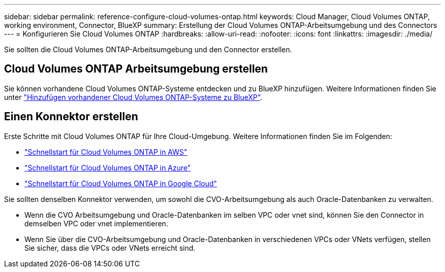 ---
sidebar: sidebar 
permalink: reference-configure-cloud-volumes-ontap.html 
keywords: Cloud Manager, Cloud Volumes ONTAP, working environment, Connector, BlueXP 
summary: Erstellung der Cloud Volumes ONTAP-Arbeitsumgebung und des Connectors 
---
= Konfigurieren Sie Cloud Volumes ONTAP
:hardbreaks:
:allow-uri-read: 
:nofooter: 
:icons: font
:linkattrs: 
:imagesdir: ./media/


[role="lead"]
Sie sollten die Cloud Volumes ONTAP-Arbeitsumgebung und den Connector erstellen.



== Cloud Volumes ONTAP Arbeitsumgebung erstellen

Sie können vorhandene Cloud Volumes ONTAP-Systeme entdecken und zu BlueXP hinzufügen. Weitere Informationen finden Sie unter link:https://docs.netapp.com/us-en/cloud-manager-cloud-volumes-ontap/task-adding-systems.html["Hinzufügen vorhandener Cloud Volumes ONTAP-Systeme zu BlueXP"].



== Einen Konnektor erstellen

Erste Schritte mit Cloud Volumes ONTAP für Ihre Cloud-Umgebung. Weitere Informationen finden Sie im Folgenden:

* link:https://docs.netapp.com/us-en/cloud-manager-cloud-volumes-ontap/task-getting-started-aws.html["Schnellstart für Cloud Volumes ONTAP in AWS"]
* link:https://docs.netapp.com/us-en/cloud-manager-cloud-volumes-ontap/task-getting-started-azure.html["Schnellstart für Cloud Volumes ONTAP in Azure"]
* link:https://docs.netapp.com/us-en/cloud-manager-cloud-volumes-ontap/task-getting-started-gcp.html["Schnellstart für Cloud Volumes ONTAP in Google Cloud"]


Sie sollten denselben Konnektor verwenden, um sowohl die CVO-Arbeitsumgebung als auch Oracle-Datenbanken zu verwalten.

* Wenn die CVO Arbeitsumgebung und Oracle-Datenbanken im selben VPC oder vnet sind, können Sie den Connector in demselben VPC oder vnet implementieren.
* Wenn Sie über die CVO-Arbeitsumgebung und Oracle-Datenbanken in verschiedenen VPCs oder VNets verfügen, stellen Sie sicher, dass die VPCs oder VNets erreicht sind.

